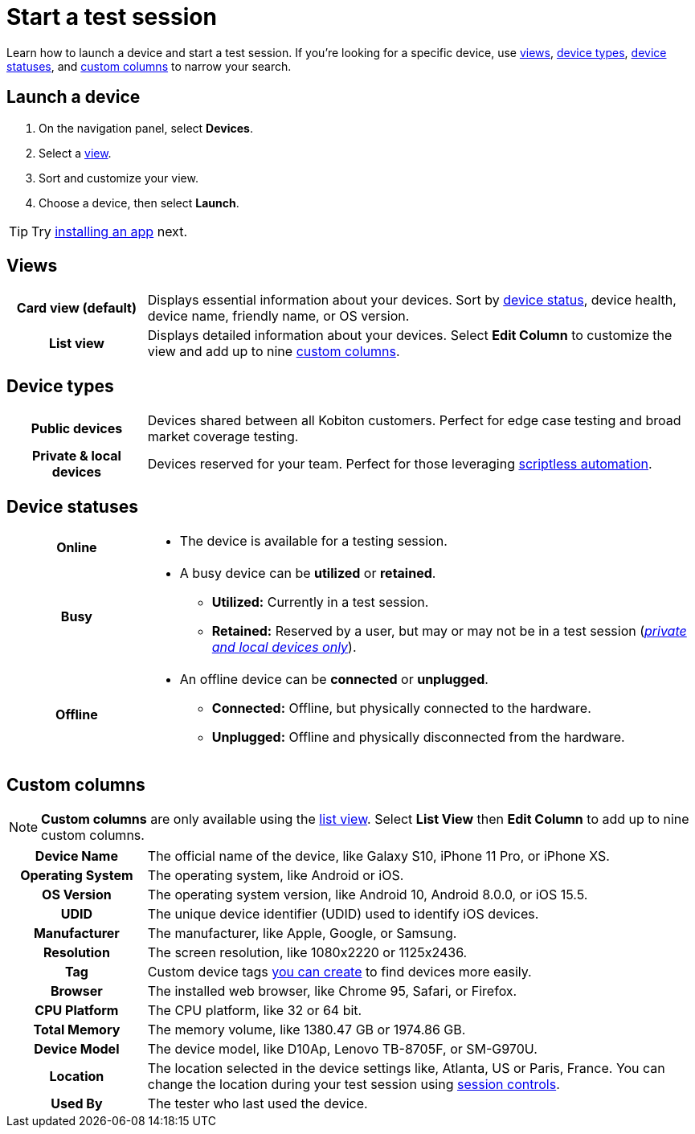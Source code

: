= Start a test session
:navtitle: Start a test session

Learn how to launch a device and start a test session. If you're looking for a specific device, use xref:_views[views], xref:_device_types[device types], xref:_device_statuses[device statuses], and xref:_custom_columns[custom columns] to narrow your search.

== Launch a device

. On the navigation panel, select *Devices*.
. Select a xref:_views[view].
ifdef::stand-alone[]
. Select a xref:_device_types[device type].
endif::[]
. Sort and customize your view.
. Choose a device, then select *Launch*.

[TIP]
Try xref:install-an-app.adoc[installing an app] next.

[#_views]
== Views

[cols="1h,4",autowidth"]
|===
|Card view (default)
|Displays essential information about your devices. Sort by xref:_device_statuses[device status], device health, device name, friendly name, or OS version.

|List view
|Displays detailed information about your devices. Select *Edit Column* to customize the view and add up to nine xref:_custom_columns[custom columns].
|===

[#_device_types]
== Device types

[cols="1h,4",autowidth"]
|===
|Public devices
|Devices shared between all Kobiton customers. Perfect for edge case testing and broad market coverage testing.

|Private & local devices
|Devices reserved for your team. Perfect for those leveraging xref:scriptless-automation:index.adoc[scriptless automation].
|===

[#_device_statuses]
== Device statuses

[cols="1h,4a",autowidth"]
|===
|Online
|
* The device is available for a testing session.

|Busy
|
* A busy device can be *utilized* or *retained*.
** *Utilized:* Currently in a test session.
** *Retained:* Reserved by a user, but may or may not be in a test session (_xref:_device_types[private and local devices only]_).

|Offline
|
* An offline device can be *connected* or *unplugged*.
** *Connected:* Offline, but physically connected to the hardware.
** *Unplugged:* Offline and physically disconnected from the hardware.
|===

[#_custom_columns]
== Custom columns

[NOTE]
*Custom columns* are only available using the xref:_views[list view]. Select *List View* then *Edit Column* to add up to nine custom columns.

[cols="1h,4a",autowidth"]
|===
|Device Name
|The official name of the device, like Galaxy S10, iPhone 11 Pro, or iPhone XS.

|Operating System
|The operating system, like Android or iOS.

|OS Version
|The operating system version, like Android 10, Android 8.0.0, or iOS 15.5.

|UDID
|The unique device identifier (UDID) used to identify iOS devices.

|Manufacturer
|The manufacturer, like Apple, Google, or Samsung.

|Resolution
|The screen resolution, like 1080x2220 or 1125x2436.

|Tag
|Custom device tags xref:device-lab-management:device-tags.adoc[you can create] to find devices more easily.

|Browser
|The installed web browser, like Chrome 95, Safari, or Firefox.

|CPU Platform
|The CPU platform, like 32 or 64 bit.

|Total Memory
|The memory volume, like 1380.47 GB or 1974.86 GB.

|Device Model
|The device model, like D10Ap, Lenovo TB-8705F, or SM-G970U.

|Location
|The location selected in the device settings like, Atlanta, US or Paris, France. You can change the location during your test session using xref:test-an-app/session-controls.adoc[session controls].

|Used By
|The tester who last used the device.
|===
